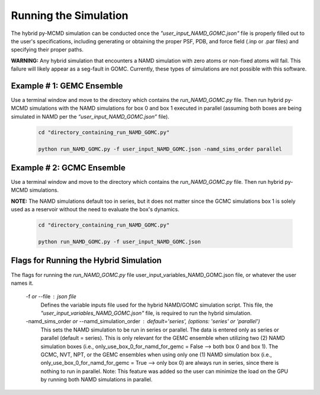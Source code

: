 Running the Simulation
===============

The hybrid py-MCMD simulation can be conducted once the *"user_input_NAMD_GOMC.json"* file is properly filled out to the user's specifications, including generating or obtaining the proper PSF, PDB, and force field (.inp or .par files) and specifying their proper paths.

**WARNING:** Any hybrid simulation that encounters a NAMD simulation with zero atoms or non-fixed atoms will fail.  This failure will likely appear as a seg-fault in GOMC.  Currently, these types of simulations are not possible with this software.

Example # 1: GEMC Ensemble
---------------

Use a terminal window and move to the directory which contains the *run_NAMD_GOMC.py* file. Then run hybrid py-MCMD simulations with the NAMD simulations for box 0 and box 1 executed in parallel (assuming both boxes are being simulated in NAMD per the *“user_input_NAMD_GOMC.json”* file).

	.. code:: ipython3

   		cd "directory_containing_run_NAMD_GOMC.py"

		python run_NAMD_GOMC.py -f user_input_NAMD_GOMC.json -namd_sims_order parallel



Example # 2: GCMC Ensemble
---------------

Use a terminal window and move to the directory which contains the *run_NAMD_GOMC.py* file. Then run hybrid py-MCMD simulations.

**NOTE:** The NAMD simulations default too in series, but it does not matter since the GCMC simulations box 1 is solely used as a reservoir without the need to evaluate the box's dynamics.

	.. code:: ipython3

   		cd "directory_containing_run_NAMD_GOMC.py"

		python run_NAMD_GOMC.py -f user_input_NAMD_GOMC.json


Flags for Running the Hybrid Simulation
---------------

The flags for running the *run_NAMD_GOMC.py* file user_input_variables_NAMD_GOMC.json file, or whatever the user names it.

	-f *or* --file : json file
		Defines the variable inputs file used for the hybrid NAMD/GOMC simulation script.
		This file, the *"user_input_variables_NAMD_GOMC.json"* file, is required
		to run the hybrid simulation.

	-namd_sims_order *or* --namd_simulation_order : default='series',  (options: 'series' or 'parallel')
		This sets the NAMD simulation to be run in series or parallel. The data is entered only as series or parallel (default = series). This is only relevant for the GEMC ensemble when utilizing two (2) NAMD simulation boxes (i.e., only_use_box_0_for_namd_for_gemc = False  --> both box 0 and box 1). The GCMC, NVT, NPT, or the GEMC ensembles when using only one (1) NAMD simulation box (i.e., only_use_box_0_for_namd_for_gemc = True --> only box 0) are always run in series, since there is nothing to run in parallel. Note: This feature was added so the user can minimize the load on the GPU by running both NAMD simulations in parallel.


